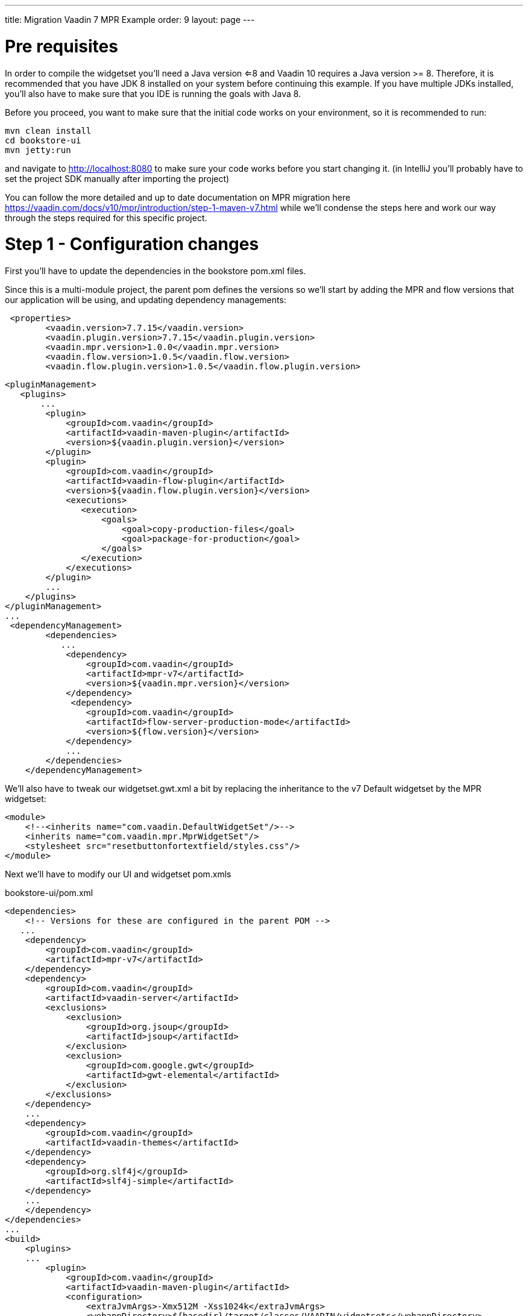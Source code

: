 ---
title: Migration Vaadin 7 MPR Example
order: 9
layout: page
---

= Pre requisites
In order to compile the widgetset you'll need a Java version <=8 and Vaadin 10 requires a Java version >= 8. Therefore,
it is recommended that you have JDK 8 installed on your system before continuing this example. If you have multiple JDKs
installed, you'll also have to make sure that you IDE is running the goals with Java 8.

Before you proceed, you want to make sure that the initial code works on your environment, so it is recommended to run:

....

mvn clean install
cd bookstore-ui
mvn jetty:run
....

and navigate to http://localhost:8080 to make sure your code works before you start changing it.
(in IntelliJ you'll probably have to set the project SDK manually after importing the project)

You can follow the more detailed and up to date documentation on MPR migration here https://vaadin.com/docs/v10/mpr/introduction/step-1-maven-v7.html
while we'll condense the steps here and work our way through the steps required for this specific project.

= Step 1 - Configuration changes
First you'll have to update the dependencies in the bookstore pom.xml files.

Since this is a multi-module project, the parent pom defines the versions so we'll start
by adding the MPR and flow versions that our application will be using, and updating dependency managements:
....
 <properties>
        <vaadin.version>7.7.15</vaadin.version>
        <vaadin.plugin.version>7.7.15</vaadin.plugin.version>
        <vaadin.mpr.version>1.0.0</vaadin.mpr.version>
        <vaadin.flow.version>1.0.5</vaadin.flow.version>
        <vaadin.flow.plugin.version>1.0.5</vaadin.flow.plugin.version>
....

....
<pluginManagement>
   <plugins>
       ...
        <plugin>
            <groupId>com.vaadin</groupId>
            <artifactId>vaadin-maven-plugin</artifactId>
            <version>${vaadin.plugin.version}</version>
        </plugin>
        <plugin>
            <groupId>com.vaadin</groupId>
            <artifactId>vaadin-flow-plugin</artifactId>
            <version>${vaadin.flow.plugin.version}</version>
            <executions>
               <execution>
                   <goals>
                       <goal>copy-production-files</goal>
                       <goal>package-for-production</goal>
                   </goals>
               </execution>
            </executions>
        </plugin>
        ...
    </plugins>
</pluginManagement>
...
 <dependencyManagement>
        <dependencies>
           ...
            <dependency>
                <groupId>com.vaadin</groupId>
                <artifactId>mpr-v7</artifactId>
                <version>${vaadin.mpr.version}</version>
            </dependency>
             <dependency>
                <groupId>com.vaadin</groupId>
                <artifactId>flow-server-production-mode</artifactId>
                <version>${flow.version}</version>
            </dependency>
            ...
        </dependencies>
    </dependencyManagement>
....

We'll also have to tweak our widgetset.gwt.xml a bit by replacing the inheritance to the v7 Default widgetset
by the MPR widgetset:
[source, xml]
....
<module>
    <!--<inherits name="com.vaadin.DefaultWidgetSet"/>-->
    <inherits name="com.vaadin.mpr.MprWidgetSet"/>
    <stylesheet src="resetbuttonfortextfield/styles.css"/>
</module>
....

Next we'll have to modify our UI and widgetset pom.xmls

bookstore-ui/pom.xml
....
<dependencies>
    <!-- Versions for these are configured in the parent POM -->
   ...
    <dependency>
        <groupId>com.vaadin</groupId>
        <artifactId>mpr-v7</artifactId>
    </dependency>
    <dependency>
        <groupId>com.vaadin</groupId>
        <artifactId>vaadin-server</artifactId>
        <exclusions>
            <exclusion>
                <groupId>org.jsoup</groupId>
                <artifactId>jsoup</artifactId>
            </exclusion>
            <exclusion>
                <groupId>com.google.gwt</groupId>
                <artifactId>gwt-elemental</artifactId>
            </exclusion>
        </exclusions>
    </dependency>
    ...
    <dependency>
        <groupId>com.vaadin</groupId>
        <artifactId>vaadin-themes</artifactId>
    </dependency>
    <dependency>
        <groupId>org.slf4j</groupId>
        <artifactId>slf4j-simple</artifactId>
    </dependency>
    ...
    </dependency>
</dependencies>
...
<build>
    <plugins>
    ...
        <plugin>
            <groupId>com.vaadin</groupId>
            <artifactId>vaadin-maven-plugin</artifactId>
            <configuration>
                <extraJvmArgs>-Xmx512M -Xss1024k</extraJvmArgs>
                <webappDirectory>${basedir}/target/classes/VAADIN/widgetsets</webappDirectory>
                <draftCompile>false</draftCompile>
                <compileReport>false</compileReport>
                <style>OBF</style>
                <!--<strict>true</strict>-->
            </configuration>
            ...
        </plugin>
    </plugins>
...
....

bookstore-widgetset/pom.xml
[source, xml]
....
 <dependencies>
         <!-- Versions for these are configured in the parent POM -->
         <dependency>
             <groupId>com.vaadin</groupId>
             <artifactId>vaadin-client</artifactId>
             <scope>provided</scope>
         </dependency>
         <!--<dependency>
             <groupId>com.vaadin</groupId>
             <artifactId>vaadin-client-compiler</artifactId>
             <scope>provided</scope>
         </dependency>-->
         <dependency>
             <groupId>com.vaadin</groupId>
             <artifactId>mpr-v7</artifactId>
             <scope>provided</scope>
         </dependency>
         <dependency>
             <groupId>com.vaadin</groupId>
             <artifactId>vaadin-server</artifactId>
             <exclusions>
                 <exclusion>
                     <groupId>org.jsoup</groupId>
                     <artifactId>jsoup</artifactId>
                 </exclusion>
                 <exclusion>
                     <groupId>com.google.gwt</groupId>
                     <artifactId>gwt-elemental</artifactId>
                 </exclusion>
             </exclusions>
         </dependency>
     </dependencies>
...
<!-- remove strict from widgetset compilation -->
....

= Step 2 - Modifying our Java
In order to get our application running with MPR, we'll have to make a couple of small
modifications:

Create a new Class next to BookstoreUI.java called BookstoreMainLaoyut.java,
this will be our new root layout for our application.

[source, java]
....
 @MprTheme("bookstoretheme")
 @MprWidgetset("com.example.vaadin.bookstore.mpr.bookstore.BookstoreWidgetset")
 @Route("")
 @LegacyUI(BookstoreUI.class)
 public class BookstoreMainLayout extends Div {

     private LegacyWrapper legacyWrapper;

     public BookstoreMainLayout() {
         setSizeFull();
     }

     @Override
     protected void onAttach(AttachEvent attachEvent) {
         super.onAttach(attachEvent);
         LegacyWrapper legacyWrapper = new LegacyWrapper(BookstoreUI.get().getContentPanel());
         legacyWrapper.addClassName("legacy-wrapper");
         legacyWrapper.setSizeFull();
         add(legacyWrapper);
     }
 }
....


Open BookstoreUI.java in the ui module, and remove the viewport, theme and widgetset annotations (they are in the new root now).
Change the super class from UI to MprUI and add a suitable base component to the layout
(we decided to go with a panel since it mimics the old v7 UI in that it has a setContent() method and handles scrolling,
but you could use what you want)

[soruce, java]
....
//@Viewport("user-scalable=no,initial-scale=1.0")
//@Theme("bookstoretheme")
//@Widgetset("com.example.vaadin.bookstore.mpr.bookstore.BookstoreWidgetset")
public class BookstoreUI extends MprUI {

    private AccessControl accessControl = new BasicAccessControl();
    private Panel contentPanel;

    public BookstoreUI() {
        super();
        contentPanel = new Panel();
        contentPanel.addStyleName(ValoTheme.PANEL_BORDERLESS);
        contentPanel.setSizeFull();
    }

    public Panel getContentPanel() {
        return contentPanel;
    }
    ...
....

for the init method, we want to remove the calls to
setResponsive, setLocale and setTitle. Additionally we want to make the "setContent" calls to
point to our content panel and remove the old v7 Servlet.

Original BookstoreUI.java init() method
[source, java]
....
@Override
protected void init(VaadinRequest vaadinRequest) {
    Responsive.makeResponsive(this);
    setLocale(vaadinRequest.getLocale());
    getPage().setTitle("Bookstore");
    if (!accessControl.isUserSignedIn()) {
        setContent(new LoginScreen(accessControl, new LoginListener() {
            @Override
            public void loginSuccessful() {
                showMainView();
            }
        }));
    } else {
        showMainView();
    }
}

protected void showMainView() {
    addStyleName(ValoTheme.UI_WITH_MENU);
    setContent(new MainScreen(BookstoreUI.this));
    getNavigator().navigateTo(getNavigator().getState());
}

....

Refactored BookstoreUI.java init method
[source, java]
....
@Override
protected void init(VaadinRequest vaadinRequest) {
    super.init(vaadinRequest);
    if (!accessControl.isUserSignedIn()) {
        contentPanel.setContent(new LoginScreen(accessControl, new LoginListener() {
            @Override
            public void loginSuccessful() {
                showMainView();
            }
        }));
    } else {
        showMainView();
    }
}

protected void showMainView() {
    addStyleName(ValoTheme.UI_WITH_MENU);
    contentPanel.setContent(new MainScreen(BookstoreUI.this));
    getNavigator().navigateTo(getNavigator().getState());
}
....

After these changes you should be able to run
....
mvn clean install
cd bookstore-ui
mvn jetty:run
....

and be presented with the login page after navigating to http://localhost:8080 with a modern browser like Chrome
(IE and old FF/Safari will not work reliably yet).

However, there are a couple of things that we're missing:

We need to add the page title back, we could do it with an annotation (recommended) on our new root view,
or the "old fashioned way" through the page, however we should do it from the V10 context:

[source, java]
....
@PageTitle("Bookstore")
@MprTheme("bookstoretheme")
@MprWidgetset("com.example.vaadin.bookstore.mpr.bookstore.BookstoreWidgetset")
@Route("")
@LegacyUI(BookstoreUI.class)
public class BookstoreMainLayout extends Div {
...
}
....

or

[source, java]
....
@Override
    protected void onAttach(AttachEvent attachEvent) {
        super.onAttach(attachEvent);
        ...
        getUI().ifPresent(ui -> ui.getPage().setTitle("Bookstore"));
    }
....

If you keep clicking around you'll notice that our once responsive application is no longer responsive, and
the logout button is no longer at the bottom of the page.

We will address this as we tweak the theme.

= Step 3 - Making it all responsive again

First we need to reintroduce the @Viewport annotation for mobile devices.
MPR beta1 also has a bug for which we need a workaround, the executeJavaScript portion
is not needed after https://github.com/vaadin/multiplatform-runtime/issues/23 is fixed:

[source, java]
....
@Viewport("width=device-width, minimum-scale=1.0, initial-scale=1.0, user-scalable=yes")
@MprTheme("bookstoretheme")
@MprWidgetset("com.example.vaadin.bookstore.mpr.bookstore.BookstoreWidgetset")
@Route("")
@LegacyUI(BookstoreUI.class)
@PageTitle("Bookstore")
public class BookstoreMainLayout extends Div {

    private LegacyWrapper legacyWrapper;

    public BookstoreMainLayout() {
        setSizeFull();

    }

    @Override
    protected void onAttach(AttachEvent attachEvent) {
        super.onAttach(attachEvent);

        //Should not be needed after https://github.com/vaadin/multiplatform-runtime/issues/23 is fixed, will slow down resizing considerably
        getUI().get().getPage().executeJavaScript("setTimeout(function() { window.addEventListener('resize', vaadin.forceLayout); }, 1000)");

        LegacyWrapper legacyWrapper = new LegacyWrapper(BookstoreUI.get().getContentPanel());
        legacyWrapper.addClassName("legacy-wrapper");
        legacyWrapper.setSizeFull();
        BookstoreUI.get().initialize();
        add(legacyWrapper);
    }
}
....

We also need to make our new legacyRoot panel responsive and add the valo UI_WITH_MENU style to it
in order to have the menu working like before:

[source, java]
....
public class BookstoreUI extends MprUI {

    private AccessControl accessControl = new BasicAccessControl();
    private Panel contentPanel;

    public BookstoreUI() {
        super();
        contentPanel = new Panel();
        contentPanel.addStyleName(ValoTheme.PANEL_BORDERLESS);
        contentPanel.addStyleName(ValoTheme.UI_WITH_MENU);
        contentPanel.setResponsive(true);
        contentPanel.addStyleName("legacy-content-root");
        contentPanel.setSizeFull();
    }

    public Panel getContentPanel() {
        return contentPanel;
    }
    ...
}
....

we can also remove
....
addStyleName(ValoTheme.UI_WITH_MENU);
....

from shotMainView() if we wish as it is not needed anymore.

Finally we need to open the bookstoretheme.scss theme file and replace all .v-ui[widht-range...]
entries with .legacy-content-root[width-range...] (there are 5, use find .v-ui[ in your IDE to find them in the file)

original:
[source, scss]
....
  ...
  // hide the logo for a more compact header when the menu is narrow
  .v-ui[width-range~="801px-1100px"] .valo-menu-part {
    .v-slot-logo,
    .v-slot-logo + .v-spacing {
      display: none;
    }
  }
  ...
....

modified:

[source, scss]
....
  ...
  // hide the logo for a more compact header when the menu is narrow
  .legacy-content-root[width-range~="801px-1100px"] .valo-menu-part {
    .v-slot-logo,
    .v-slot-logo + .v-spacing {
      display: none;
    }
  }
  ...
....

Don't forget to recompile your theme before testing it out.

= Step 4 - Adding Vaadin 10 platform components, production mode and older browser support
While MPR comes with a minimal Vaadin 10 runtime, MPR does not contain any of the more complex and feature rich
components from the Vaadin Platform. In order to start migrating our UI to new components and also
enable transpilation to ES5 for older browsers (for instance IE) we need to bring in the Vaadin Platform to
our application.

We need to add a couple of properties and some dependency management to our root pom.xml. Note that
the vaadin.platform.version, flow-version and flow-plugin-version need to be compatible with each other
and the versions you use need to be compatible with MPR.
[source, xml]
....
 <properties>
     ...
     <vaadin.flow.version>1.0.4</vaadin.flow.version>
     <flow.version>1.0.4</flow.version>
     <vaadin.platform.version>10.0.4</vaadin.platform.version>
     <vaadin.flow.plugin.version>1.0.4</vaadin.flow.plugin.version>
     ...
 </properties>
 ...
 <dependencyManagement>
     <dependencies>
     ...
     <dependency>
         <groupId>com.vaadin</groupId>
         <artifactId>vaadin-bom</artifactId>
         <version>${vaadin.platform.version}</version>
         <type>pom</type>
         <scope>import</scope>
     </dependency>
     <dependency>
         <groupId>com.vaadin</groupId>
         <artifactId>flow-server-production-mode</artifactId>
         <version>${flow.version}</version>
         <version>${vaadin.flow.version}</version>
    </dependency>
    <dependency>
         <groupId>com.vaadin</groupId>
         <artifactId>vaadin-core</artifactId>
         <version>${vaadin.platform.version}</version>
     </dependency>
     ...
     </dependencies>
 <dependencyManagement>
....

Then in our bookstore-ui/pom.xml we need to add the Vaadin platform (vaadin-core) which will give us
access to all that Vaadin platform has to offer.
[source, xml]
....
<dependencies>
    <dependency>
        <groupId>com.vaadin</groupId>
        <artifactId>vaadin-core</artifactId>
    </dependency>
</dependencies>
....

In order to run more complex components (and later our own Polymer templates) in older browsers we can add a
maven profile that will use the "flow-maven-plugin", instead ov "vaadin-maven-plugin" to avoid conflicts
with v7 theme and widgetset compilations. Once we have migrated our application and are ready to remove
MPR, we can swap out the vaadin-maven-plugin to its latest version and use it here as well.

[source, xml]
....
<profiles>
    <profile>
        <id>transpile</id>
        <activation>
            <property>
                <name>vaadin.productionMode</name>
            </property>
        </activation>

        <dependencies>
            <dependency>
                <groupId>com.vaadin</groupId>
                <artifactId>flow-server-production-mode</artifactId>
            </dependency>
        </dependencies>

        <build>
            <plugins>
                <plugin>
                    <groupId>com.vaadin</groupId>
                    <artifactId>flow-maven-plugin</artifactId>
                    <version>${vaadin.flow.plugin.version}</version>
                    <executions>
                        <execution>
                            <goals>
                                <goal>copy-production-files</goal>
                                <goal>package-for-production</goal>
                            </goals>
                        </execution>
                    </executions>
                </plugin>
            </plugins>
        </build>
    </profile>
</profiles>
....

Now you should be able to add a Vaadin 10 component (just for demonstration purposes) to the new root view
and try out the transpilation if you have IE 11 available (full classpath only for demonstration purposes):
[source, java]
....
public class BookstoreMainLayout extends Div {
    ...
    @Override
    protected void onAttach(AttachEvent attachEvent) {
        super.onAttach(attachEvent);

        com.vaadin.flow.component.button.Button flowButton = new Button("Flow button");
        add(flowButton);
        ...
    }
    ...
}
....

compile and run the entire project
....
cd <path-to-root-of-bookstore>
mvn clean install
cd bookstore-ui
mvn jetty:run-exploded -Ptranspile
....

Open your favorite IE11 browser and navigate to http://localhost:8080. You should see the "Flow button" above
the login page and if you open up the developer tools -> network and refresh, you should see that the application loads
a html file called "vaadin-flow-bundle-<random-d>.cache.html from http://localhost:8080/frontend-es5

If you do the same test on Chrome, you'll see that a similar file (with a different id) is being loaded from
http://localhost:8080/frontend-es6. These are the transpiled Vaadin 10 client-side components.

You do not need to run transpilation all the time if you're developing with a modern browser that supports ES6,
for instance Chrome. However, for production builds you of course always want run the transpilation.

=== 4.1 Creating a production WAR
----
Note that in this tutorial we brought in all of the Vaadin Platform core components which will be included in thewebcomponents bundle. This is probably not optimal unless you're using every component on every page.
----
Since our example application uses an overlay for production builds that has a web.xml that
sets Vaadin to production mode, we can simply run:
....
cd <path-to-root-of-bookstore>
mvn clean install -Ptranspile,production
....

our production war will be available in the bookstore-production/target folder. You can drop it into your favorite
Servlet 3.0 compatible server like Tomcat, Jetty etc.

----
Once you're done testing, remember to remove the stray button from the main layout.
----

In the next chapter we'll start working on migrating our application to Vaadin 10 one component at a time while
maintaining a working hybrid Vaadin 7 and Vaadin 10 application until we have everything migrated.
























